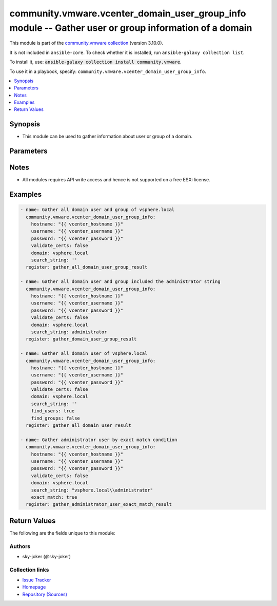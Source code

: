 
.. Created with antsibull-docs 2.5.0

community.vmware.vcenter_domain_user_group_info module -- Gather user or group information of a domain
++++++++++++++++++++++++++++++++++++++++++++++++++++++++++++++++++++++++++++++++++++++++++++++++++++++

This module is part of the `community.vmware collection <https://galaxy.ansible.com/ui/repo/published/community/vmware/>`_ (version 3.10.0).

It is not included in ``ansible-core``.
To check whether it is installed, run ``ansible-galaxy collection list``.

To install it, use: :code:`ansible-galaxy collection install community.vmware`.

To use it in a playbook, specify: ``community.vmware.vcenter_domain_user_group_info``.


.. contents::
   :local:
   :depth: 1


Synopsis
--------

- This module can be used to gather information about user or group of a domain.








Parameters
----------

.. raw:: html

  <table style="width: 100%;">
  <thead>
    <tr>
    <th><p>Parameter</p></th>
    <th><p>Comments</p></th>
  </tr>
  </thead>
  <tbody>
  <tr>
    <td valign="top">
      <div class="ansibleOptionAnchor" id="parameter-belongs_to_group"></div>
      <p style="display: inline;"><strong>belongs_to_group</strong></p>
      <a class="ansibleOptionLink" href="#parameter-belongs_to_group" title="Permalink to this option"></a>
      <p style="font-size: small; margin-bottom: 0;">
        <span style="color: purple;">string</span>
      </p>
    </td>
    <td valign="top">
      <p>If a group existing, returned contains only users or groups that directly belong to the specified group.</p>
    </td>
  </tr>
  <tr>
    <td valign="top">
      <div class="ansibleOptionAnchor" id="parameter-belongs_to_user"></div>
      <p style="display: inline;"><strong>belongs_to_user</strong></p>
      <a class="ansibleOptionLink" href="#parameter-belongs_to_user" title="Permalink to this option"></a>
      <p style="font-size: small; margin-bottom: 0;">
        <span style="color: purple;">string</span>
      </p>
    </td>
    <td valign="top">
      <p>If a user existing, returned contains only groups that directly contain the specified user.</p>
    </td>
  </tr>
  <tr>
    <td valign="top">
      <div class="ansibleOptionAnchor" id="parameter-domain"></div>
      <p style="display: inline;"><strong>domain</strong></p>
      <a class="ansibleOptionLink" href="#parameter-domain" title="Permalink to this option"></a>
      <p style="font-size: small; margin-bottom: 0;">
        <span style="color: purple;">string</span>
      </p>
    </td>
    <td valign="top">
      <p>The <em>domain</em> to be specified searching.</p>
      <p style="margin-top: 8px;"><b style="color: blue;">Default:</b> <code style="color: blue;">&#34;vsphere.local&#34;</code></p>
    </td>
  </tr>
  <tr>
    <td valign="top">
      <div class="ansibleOptionAnchor" id="parameter-exact_match"></div>
      <p style="display: inline;"><strong>exact_match</strong></p>
      <a class="ansibleOptionLink" href="#parameter-exact_match" title="Permalink to this option"></a>
      <p style="font-size: small; margin-bottom: 0;">
        <span style="color: purple;">boolean</span>
      </p>
    </td>
    <td valign="top">
      <p>If <em>exact_match</em> is <code class='docutils literal notranslate'>true</code>, it indicates the <em>search_string</em> passed should match a user or group name exactly.</p>
      <p style="margin-top: 8px;"><b">Choices:</b></p>
      <ul>
        <li><p><code style="color: blue;"><b>false</b></code> <span style="color: blue;">← (default)</span></p></li>
        <li><p><code>true</code></p></li>
      </ul>

    </td>
  </tr>
  <tr>
    <td valign="top">
      <div class="ansibleOptionAnchor" id="parameter-find_groups"></div>
      <p style="display: inline;"><strong>find_groups</strong></p>
      <a class="ansibleOptionLink" href="#parameter-find_groups" title="Permalink to this option"></a>
      <p style="font-size: small; margin-bottom: 0;">
        <span style="color: purple;">boolean</span>
      </p>
    </td>
    <td valign="top">
      <p>If <em>find_groups</em> is <code class='docutils literal notranslate'>true</code>, domain groups will be included in the result.</p>
      <p style="margin-top: 8px;"><b">Choices:</b></p>
      <ul>
        <li><p><code>false</code></p></li>
        <li><p><code style="color: blue;"><b>true</b></code> <span style="color: blue;">← (default)</span></p></li>
      </ul>

    </td>
  </tr>
  <tr>
    <td valign="top">
      <div class="ansibleOptionAnchor" id="parameter-find_users"></div>
      <p style="display: inline;"><strong>find_users</strong></p>
      <a class="ansibleOptionLink" href="#parameter-find_users" title="Permalink to this option"></a>
      <p style="font-size: small; margin-bottom: 0;">
        <span style="color: purple;">boolean</span>
      </p>
    </td>
    <td valign="top">
      <p>If <em>find_users</em> is <code class='docutils literal notranslate'>true</code>, domain users will be included in the result.</p>
      <p style="margin-top: 8px;"><b">Choices:</b></p>
      <ul>
        <li><p><code>false</code></p></li>
        <li><p><code style="color: blue;"><b>true</b></code> <span style="color: blue;">← (default)</span></p></li>
      </ul>

    </td>
  </tr>
  <tr>
    <td valign="top">
      <div class="ansibleOptionAnchor" id="parameter-hostname"></div>
      <p style="display: inline;"><strong>hostname</strong></p>
      <a class="ansibleOptionLink" href="#parameter-hostname" title="Permalink to this option"></a>
      <p style="font-size: small; margin-bottom: 0;">
        <span style="color: purple;">string</span>
      </p>
    </td>
    <td valign="top">
      <p>The hostname or IP address of the vSphere vCenter or ESXi server.</p>
      <p>If the value is not specified in the task, the value of environment variable <code class='docutils literal notranslate'>VMWARE_HOST</code> will be used instead.</p>
      <p>Environment variable support added in Ansible 2.6.</p>
    </td>
  </tr>
  <tr>
    <td valign="top">
      <div class="ansibleOptionAnchor" id="parameter-password"></div>
      <div class="ansibleOptionAnchor" id="parameter-pass"></div>
      <div class="ansibleOptionAnchor" id="parameter-pwd"></div>
      <p style="display: inline;"><strong>password</strong></p>
      <a class="ansibleOptionLink" href="#parameter-password" title="Permalink to this option"></a>
      <p style="font-size: small; margin-bottom: 0;"><span style="color: darkgreen; white-space: normal;">aliases: pass, pwd</span></p>
      <p style="font-size: small; margin-bottom: 0;">
        <span style="color: purple;">string</span>
      </p>
    </td>
    <td valign="top">
      <p>The password of the vSphere vCenter or ESXi server.</p>
      <p>If the value is not specified in the task, the value of environment variable <code class='docutils literal notranslate'>VMWARE_PASSWORD</code> will be used instead.</p>
      <p>Environment variable support added in Ansible 2.6.</p>
    </td>
  </tr>
  <tr>
    <td valign="top">
      <div class="ansibleOptionAnchor" id="parameter-port"></div>
      <p style="display: inline;"><strong>port</strong></p>
      <a class="ansibleOptionLink" href="#parameter-port" title="Permalink to this option"></a>
      <p style="font-size: small; margin-bottom: 0;">
        <span style="color: purple;">integer</span>
      </p>
    </td>
    <td valign="top">
      <p>The port number of the vSphere vCenter or ESXi server.</p>
      <p>If the value is not specified in the task, the value of environment variable <code class='docutils literal notranslate'>VMWARE_PORT</code> will be used instead.</p>
      <p>Environment variable support added in Ansible 2.6.</p>
      <p style="margin-top: 8px;"><b style="color: blue;">Default:</b> <code style="color: blue;">443</code></p>
    </td>
  </tr>
  <tr>
    <td valign="top">
      <div class="ansibleOptionAnchor" id="parameter-proxy_host"></div>
      <p style="display: inline;"><strong>proxy_host</strong></p>
      <a class="ansibleOptionLink" href="#parameter-proxy_host" title="Permalink to this option"></a>
      <p style="font-size: small; margin-bottom: 0;">
        <span style="color: purple;">string</span>
      </p>
    </td>
    <td valign="top">
      <p>Address of a proxy that will receive all HTTPS requests and relay them.</p>
      <p>The format is a hostname or a IP.</p>
      <p>If the value is not specified in the task, the value of environment variable <code class='docutils literal notranslate'>VMWARE_PROXY_HOST</code> will be used instead.</p>
      <p>This feature depends on a version of pyvmomi greater than v6.7.1.2018.12</p>
    </td>
  </tr>
  <tr>
    <td valign="top">
      <div class="ansibleOptionAnchor" id="parameter-proxy_port"></div>
      <p style="display: inline;"><strong>proxy_port</strong></p>
      <a class="ansibleOptionLink" href="#parameter-proxy_port" title="Permalink to this option"></a>
      <p style="font-size: small; margin-bottom: 0;">
        <span style="color: purple;">integer</span>
      </p>
    </td>
    <td valign="top">
      <p>Port of the HTTP proxy that will receive all HTTPS requests and relay them.</p>
      <p>If the value is not specified in the task, the value of environment variable <code class='docutils literal notranslate'>VMWARE_PROXY_PORT</code> will be used instead.</p>
    </td>
  </tr>
  <tr>
    <td valign="top">
      <div class="ansibleOptionAnchor" id="parameter-search_string"></div>
      <p style="display: inline;"><strong>search_string</strong></p>
      <a class="ansibleOptionLink" href="#parameter-search_string" title="Permalink to this option"></a>
      <p style="font-size: small; margin-bottom: 0;">
        <span style="color: purple;">string</span>
        / <span style="color: red;">required</span>
      </p>
    </td>
    <td valign="top">
      <p>The <em>search_string</em> is a string to be specified searching.</p>
      <p>Specify the domain user or group name to be searched.</p>
    </td>
  </tr>
  <tr>
    <td valign="top">
      <div class="ansibleOptionAnchor" id="parameter-username"></div>
      <div class="ansibleOptionAnchor" id="parameter-admin"></div>
      <div class="ansibleOptionAnchor" id="parameter-user"></div>
      <p style="display: inline;"><strong>username</strong></p>
      <a class="ansibleOptionLink" href="#parameter-username" title="Permalink to this option"></a>
      <p style="font-size: small; margin-bottom: 0;"><span style="color: darkgreen; white-space: normal;">aliases: admin, user</span></p>
      <p style="font-size: small; margin-bottom: 0;">
        <span style="color: purple;">string</span>
      </p>
    </td>
    <td valign="top">
      <p>The username of the vSphere vCenter or ESXi server.</p>
      <p>If the value is not specified in the task, the value of environment variable <code class='docutils literal notranslate'>VMWARE_USER</code> will be used instead.</p>
      <p>Environment variable support added in Ansible 2.6.</p>
    </td>
  </tr>
  <tr>
    <td valign="top">
      <div class="ansibleOptionAnchor" id="parameter-validate_certs"></div>
      <p style="display: inline;"><strong>validate_certs</strong></p>
      <a class="ansibleOptionLink" href="#parameter-validate_certs" title="Permalink to this option"></a>
      <p style="font-size: small; margin-bottom: 0;">
        <span style="color: purple;">boolean</span>
      </p>
    </td>
    <td valign="top">
      <p>Allows connection when SSL certificates are not valid. Set to <code class='docutils literal notranslate'>false</code> when certificates are not trusted.</p>
      <p>If the value is not specified in the task, the value of environment variable <code class='docutils literal notranslate'>VMWARE_VALIDATE_CERTS</code> will be used instead.</p>
      <p>Environment variable support added in Ansible 2.6.</p>
      <p>If set to <code class='docutils literal notranslate'>true</code>, please make sure Python &gt;= 2.7.9 is installed on the given machine.</p>
      <p style="margin-top: 8px;"><b">Choices:</b></p>
      <ul>
        <li><p><code>false</code></p></li>
        <li><p><code style="color: blue;"><b>true</b></code> <span style="color: blue;">← (default)</span></p></li>
      </ul>

    </td>
  </tr>
  </tbody>
  </table>




Notes
-----

- All modules requires API write access and hence is not supported on a free ESXi license.


Examples
--------

.. code-block:: yaml

    
    - name: Gather all domain user and group of vsphere.local
      community.vmware.vcenter_domain_user_group_info:
        hostname: "{{ vcenter_hostname }}"
        username: "{{ vcenter_username }}"
        password: "{{ vcenter_password }}"
        validate_certs: false
        domain: vsphere.local
        search_string: ''
      register: gather_all_domain_user_group_result

    - name: Gather all domain user and group included the administrator string
      community.vmware.vcenter_domain_user_group_info:
        hostname: "{{ vcenter_hostname }}"
        username: "{{ vcenter_username }}"
        password: "{{ vcenter_password }}"
        validate_certs: false
        domain: vsphere.local
        search_string: administrator
      register: gather_domain_user_group_result

    - name: Gather all domain user of vsphere.local
      community.vmware.vcenter_domain_user_group_info:
        hostname: "{{ vcenter_hostname }}"
        username: "{{ vcenter_username }}"
        password: "{{ vcenter_password }}"
        validate_certs: false
        domain: vsphere.local
        search_string: ''
        find_users: true
        find_groups: false
      register: gather_all_domain_user_result

    - name: Gather administrator user by exact match condition
      community.vmware.vcenter_domain_user_group_info:
        hostname: "{{ vcenter_hostname }}"
        username: "{{ vcenter_username }}"
        password: "{{ vcenter_password }}"
        validate_certs: false
        domain: vsphere.local
        search_string: "vsphere.local\\administrator"
        exact_match: true
      register: gather_administrator_user_exact_match_result





Return Values
-------------
The following are the fields unique to this module:

.. raw:: html

  <table style="width: 100%;">
  <thead>
    <tr>
    <th><p>Key</p></th>
    <th><p>Description</p></th>
  </tr>
  </thead>
  <tbody>
  <tr>
    <td valign="top">
      <div class="ansibleOptionAnchor" id="return-domain_user_groups"></div>
      <p style="display: inline;"><strong>domain_user_groups</strong></p>
      <a class="ansibleOptionLink" href="#return-domain_user_groups" title="Permalink to this return value"></a>
      <p style="font-size: small; margin-bottom: 0;">
        <span style="color: purple;">list</span>
        / <span style="color: purple;">elements=string</span>
      </p>
    </td>
    <td valign="top">
      <p>list of domain user and group information</p>
      <p style="margin-top: 8px;"><b>Returned:</b> success</p>
      <p style="margin-top: 8px; color: blue; word-wrap: break-word; word-break: break-all;"><b style="color: black;">Sample:</b> <code>[&#34;[\n    {\n        \&#34;fullName\&#34;: \&#34;Administrator vsphere.local\&#34;&#34;, &#34;\n        \&#34;group\&#34;: false&#34;, &#34;\n        \&#34;principal\&#34;: \&#34;Administrator\&#34;\n    }\n]&#34;]</code></p>
    </td>
  </tr>
  </tbody>
  </table>




Authors
~~~~~~~

- sky-joker (@sky-joker)



Collection links
~~~~~~~~~~~~~~~~

* `Issue Tracker <https://github.com/ansible-collections/community.vmware/issues?q=is%3Aissue+is%3Aopen+sort%3Aupdated-desc>`__
* `Homepage <https://github.com/ansible-collections/community.vmware>`__
* `Repository (Sources) <https://github.com/ansible-collections/community.vmware.git>`__

